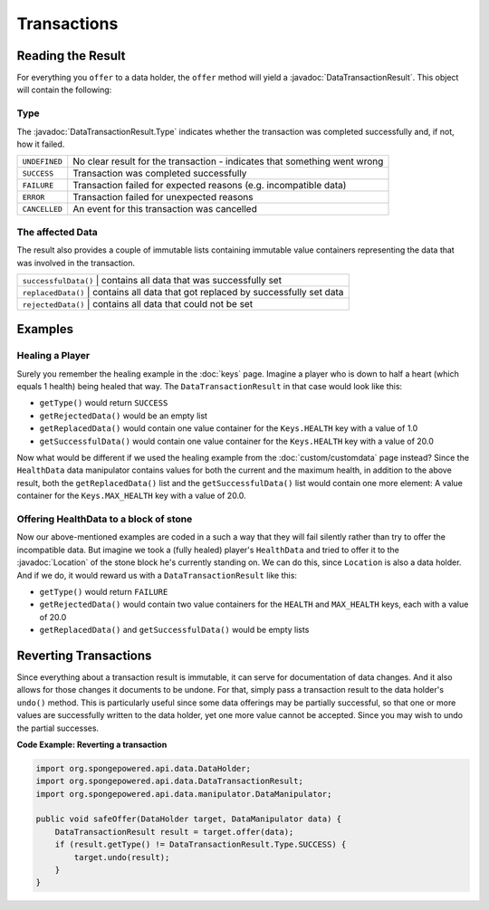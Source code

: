 ============
Transactions
============

.. javadoc-import::
    org.spongepowered.api.data.DataTransactionResult
    org.spongepowered.api.data.DataTransactionResult.Type
    org.spongepowered.api.world.Location

Reading the Result
==================

For everything you ``offer`` to a data holder, the ``offer`` method will yield a :javadoc:`DataTransactionResult`. This
object will contain the following:

Type
~~~~

The :javadoc:`DataTransactionResult.Type` indicates whether the transaction was completed
successfully and, if not, how it failed.

+---------------+----------------------------------------------------------------------------+
| ``UNDEFINED`` | No clear result for the transaction - indicates that something went wrong  |
+---------------+----------------------------------------------------------------------------+
| ``SUCCESS``   | Transaction was completed successfully                                     |
+---------------+----------------------------------------------------------------------------+
| ``FAILURE``   | Transaction failed for expected reasons (e.g. incompatible data)           |
+---------------+----------------------------------------------------------------------------+
| ``ERROR``     | Transaction failed for unexpected reasons                                  |
+---------------+----------------------------------------------------------------------------+
| ``CANCELLED`` | An event for this transaction was cancelled                                |
+---------------+----------------------------------------------------------------------------+

The affected Data
~~~~~~~~~~~~~~~~~

The result also provides a couple of immutable lists containing immutable value containers representing
the data that was involved in the transaction.

+-------------------------+---------------------------------------------------------------+
| ``successfulData()`` | contains all data that was successfully set                      |
+-------------------------+---------------------------------------------------------------+
| ``replacedData()``   | contains all data that got replaced by successfully set data     |
+-------------------------+---------------------------------------------------------------+
| ``rejectedData()``   | contains all data that could not be set                          |
+-------------------------+---------------------------------------------------------------+

Examples
========

Healing a Player
~~~~~~~~~~~~~~~~

Surely you remember the healing example in the :doc:`keys` page. Imagine a player who is down to half a heart
(which equals 1 health) being healed that way. The ``DataTransactionResult`` in that case would look like this:

- ``getType()`` would return ``SUCCESS``
- ``getRejectedData()`` would be an empty list
- ``getReplacedData()`` would contain one value container for the ``Keys.HEALTH`` key with a value of 1.0
- ``getSuccessfulData()`` would contain one value container for the ``Keys.HEALTH`` key with a value of 20.0

Now what would be different if we used the healing example from the :doc:`custom/customdata` page instead? Since the
``HealthData`` data manipulator contains values for both the current and the maximum health, in addition to the
above result, both the ``getReplacedData()`` list and the ``getSuccessfulData()`` list would contain one more element:
A value container for the ``Keys.MAX_HEALTH`` key with a value of 20.0.

Offering HealthData to a block of stone
~~~~~~~~~~~~~~~~~~~~~~~~~~~~~~~~~~~~~~~

Now our above-mentioned examples are coded in a such a way that they will fail silently rather than try to offer the
incompatible data. But imagine we took a (fully healed) player's ``HealthData`` and tried to offer it to the
:javadoc:`Location` of the stone block he's currently standing on. We can do this, since ``Location`` is also a data
holder. And if we do, it would reward us with a ``DataTransactionResult`` like this:

- ``getType()`` would return ``FAILURE``
- ``getRejectedData()`` would contain two value containers for the ``HEALTH`` and ``MAX_HEALTH`` keys, each with a value of 20.0
- ``getReplacedData()`` and ``getSuccessfulData()`` would be empty lists

Reverting Transactions
======================

Since everything about a transaction result is immutable, it can serve for documentation of data changes. And it
also allows for those changes it documents to be undone. For that, simply pass a transaction result to the data
holder's ``undo()`` method. This is particularly useful since some data offerings may be partially successful, so
that one or more values are successfully written to the data holder, yet one more value cannot be accepted. Since
you may wish to undo the partial successes.

**Code Example: Reverting a transaction**

.. code-block:: java

    import org.spongepowered.api.data.DataHolder;
    import org.spongepowered.api.data.DataTransactionResult;
    import org.spongepowered.api.data.manipulator.DataManipulator;

    public void safeOffer(DataHolder target, DataManipulator data) {
        DataTransactionResult result = target.offer(data);
        if (result.getType() != DataTransactionResult.Type.SUCCESS) {
            target.undo(result);
        }
    }
